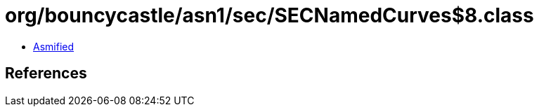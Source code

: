 = org/bouncycastle/asn1/sec/SECNamedCurves$8.class

 - link:SECNamedCurves$8-asmified.java[Asmified]

== References

